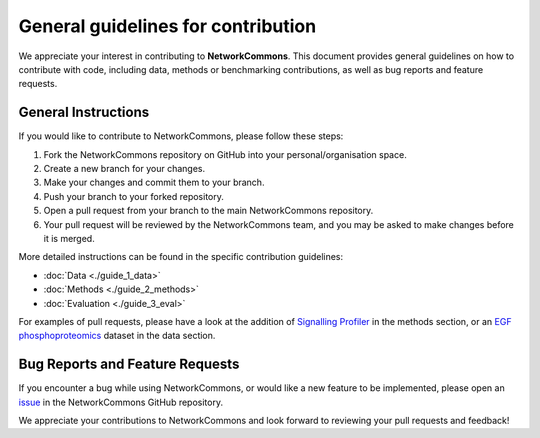 ###################################
General guidelines for contribution
###################################

We appreciate your interest in contributing to **NetworkCommons**. This document provides general guidelines on how to contribute with code, including data, methods or benchmarking contributions, as well as bug reports and feature requests.

--------------------
General Instructions
--------------------

If you would like to contribute to NetworkCommons, please follow these steps:

1. Fork the NetworkCommons repository on GitHub into your personal/organisation space.
2. Create a new branch for your changes.
3. Make your changes and commit them to your branch.
4. Push your branch to your forked repository.
5. Open a pull request from your branch to the main NetworkCommons repository.
6. Your pull request will be reviewed by the NetworkCommons team, and you may be asked to make changes before it is merged.

More detailed instructions can be found in the specific contribution guidelines:

- :doc:`Data <./guide_1_data>`
- :doc:`Methods <./guide_2_methods>`
- :doc:`Evaluation <./guide_3_eval>`

For examples of pull requests, please have a look at the addition of `Signalling Profiler <https://github.com/saezlab/networkcommons/pull/62>`_  in the methods section, or an `EGF phosphoproteomics <https://github.com/saezlab/networkcommons/pull/61>`_ dataset in the data section.

--------------------------------
Bug Reports and Feature Requests
--------------------------------

If you encounter a bug while using NetworkCommons, or would like a new feature to be implemented, please open an `issue <https://github.com/saezlab/networkcommons/issues/new>`_ in the NetworkCommons GitHub repository. 

We appreciate your contributions to NetworkCommons and look forward to reviewing your pull requests and feedback!
